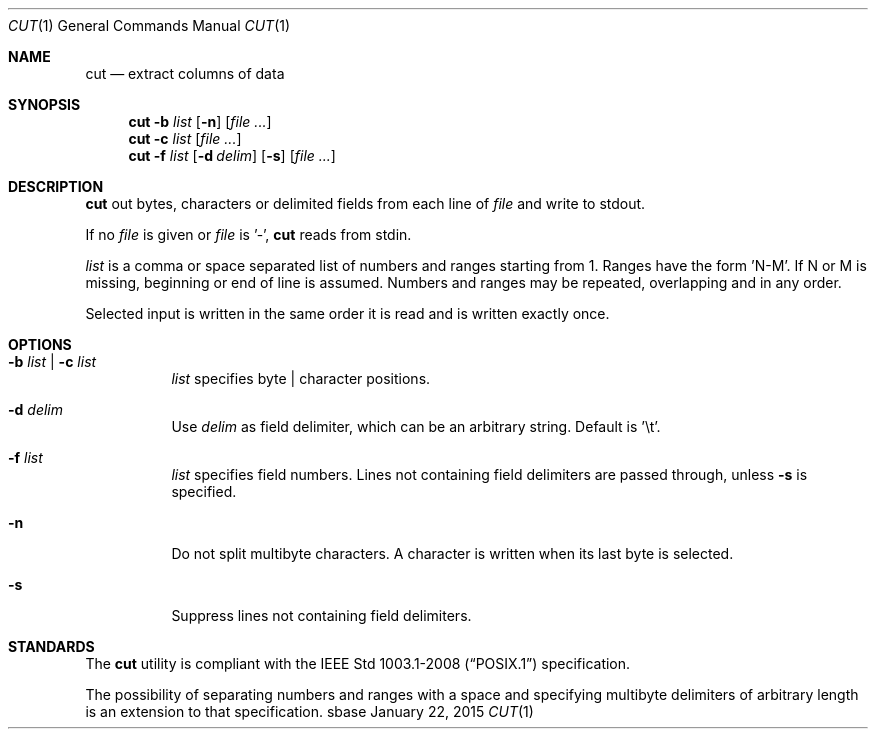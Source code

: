 .Dd January 22, 2015
.Dt CUT 1
.Os sbase
.Sh NAME
.Nm cut
.Nd extract columns of data
.Sh SYNOPSIS
.Nm
.Fl b Ar list
.Op Fl n
.Op Ar file ...
.Nm
.Fl c Ar list
.Op Ar file ...
.Nm
.Fl f Ar list
.Op Fl d Ar delim
.Op Fl s
.Op Ar file ...
.Sh DESCRIPTION
.Nm
out bytes, characters or delimited fields from each line of
.Ar file
and write to stdout.
.Pp
If no
.Ar file
is given or
.Ar file
is '-',
.Nm
reads from stdin.
.Pp
.Ar list
is a comma or space separated list of numbers and ranges starting
from 1. Ranges have the form 'N-M'. If N or M is missing,
beginning or end of line is assumed. Numbers and ranges
may be repeated, overlapping and in any order.
.Pp
Selected input is written in the same order it is read
and is written exactly once.
.Sh OPTIONS
.Bl -tag -width Ds
.It Fl b Ar list | Fl c Ar list
.Ar list
specifies byte | character positions.
.It Fl d Ar delim
Use
.Ar delim
as field delimiter, which can be an arbitrary string. Default is '\et'.
.It Fl f Ar list
.Ar list
specifies field numbers. Lines not containing field
delimiters are passed through, unless
.Fl s
is specified.
.It Fl n
Do not split multibyte characters. A character is written when its
last byte is selected.
.It Fl s
Suppress lines not containing field delimiters.
.El
.Sh STANDARDS
The
.Nm
utility is compliant with the
.St -p1003.1-2008
specification.
.Pp
The possibility of separating numbers and ranges with a space and specifying
multibyte delimiters of arbitrary length is an extension to that specification.
